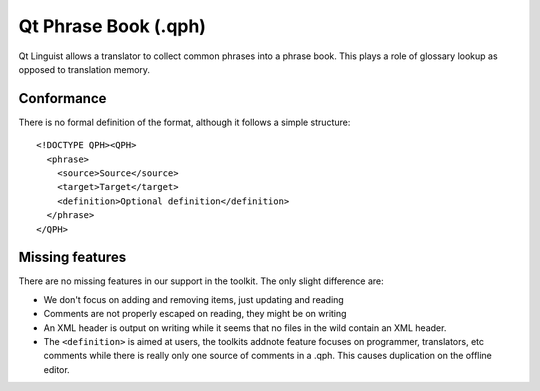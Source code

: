 
.. _pages/toolkit/qt_phrase_book#qt_phrase_book_.qph:

Qt Phrase Book (.qph)
*********************

.. versionadded:: 1.2

Qt Linguist allows a translator to collect common phrases into a phrase book.  This plays a role of glossary lookup as opposed to translation memory.

.. _pages/toolkit/qt_phrase_book#conformance:

Conformance
===========

There is no formal definition of the format, although it follows a simple structure::

  <!DOCTYPE QPH><QPH>
    <phrase>
      <source>Source</source>
      <target>Target</target>
      <definition>Optional definition</definition>
    </phrase>
  </QPH>

.. _pages/toolkit/qt_phrase_book#missing_features:

Missing features
================

There are no missing features in our support in the toolkit.  The only slight difference are:

* We don't focus on adding and removing items, just updating and reading
* Comments are not properly escaped on reading, they might be on writing
* An XML header is output on writing while it seems that no files in the wild contain an XML header.
* The ``<definition>`` is aimed at users, the toolkits addnote feature focuses on programmer, translators, etc comments while there is really only one source of comments in a .qph.  This causes duplication on the offline editor.
